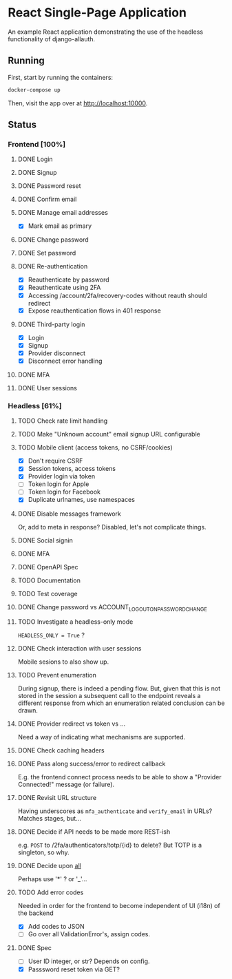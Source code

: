 * React Single-Page Application

An example React application demonstrating the use of the headless functionality
of django-allauth.

** Running

First, start by running the containers:

#+begin_src bash
  docker-compose up
#+end_src

Then, visit the app over at http://localhost:10000.


** Status

*** Frontend [100%]

**** DONE Login

**** DONE Signup

**** DONE Password reset

**** DONE Confirm email

**** DONE Manage email addresses

- [X] Mark email as primary

**** DONE Change password

**** DONE Set password

**** DONE Re-authentication
- [X] Reauthenticate by password
- [X] Reauthenticate using 2FA
- [X] Accessing /account/2fa/recovery-codes without reauth should redirect
- [X] Expose reauthentication flows in 401 response

**** DONE Third-party login
- [X] Login
- [X] Signup
- [X] Provider disconnect
- [X] Disconnect error handling

**** DONE MFA

**** DONE User sessions

*** Headless [61%]

**** TODO Check rate limit handling

**** TODO Make "Unknown account" email signup URL configurable

**** TODO Mobile client (access tokens, no CSRF/cookies)
- [X] Don't require CSRF
- [X] Session tokens, access tokens
- [X] Provider login via token
- [ ] Token login for Apple
- [ ] Token login for Facebook
- [X] Duplicate urlnames, use namespaces

**** DONE Disable messages framework
Or, add to meta in response?
Disabled, let's not complicate things.

**** DONE Social signin

**** DONE MFA

**** DONE OpenAPI Spec

**** TODO Documentation

**** TODO Test coverage

**** DONE Change password vs ACCOUNT_LOGOUT_ON_PASSWORD_CHANGE

**** TODO Investigate a headless-only mode
=HEADLESS_ONLY = True=  ?

**** DONE Check interaction with user sessions
Mobile sesions to also show up.

**** TODO Prevent enumeration
During signup, there is indeed a pending flow. But, given that this is not
stored in the session a subsequent call to the endpoint reveals a different
response from which an enumeration related conclusion can be drawn.

**** DONE Provider redirect vs token vs ...
Need a way of indicating what mechanisms are supported.

**** DONE Check caching headers

**** DONE Pass along success/error to redirect callback
E.g. the frontend connect process needs to be able to show a "Provider
Connected!" message (or failure).

**** DONE Revisit URL structure
Having underscores as =mfa_authenticate= and =verify_email= in URLs? Matches stages, but...

**** DONE Decide if API needs to be made more REST-ish
e.g. =POST= to /2fa/authenticators/totp/{id} to delete? But TOTP is a singleton, so why.

**** DONE Decide upon __all__
Perhaps use '*' ? or '_'...

**** TODO Add error codes
Needed in order for the frontend to become independent of UI (i18n) of the backend
- [X] Add codes to JSON
- [ ] Go over all ValidationError's, assign codes.

**** DONE Spec
- [ ] User ID integer, or str? Depends on config.
- [X] Passsword reset token via GET?
